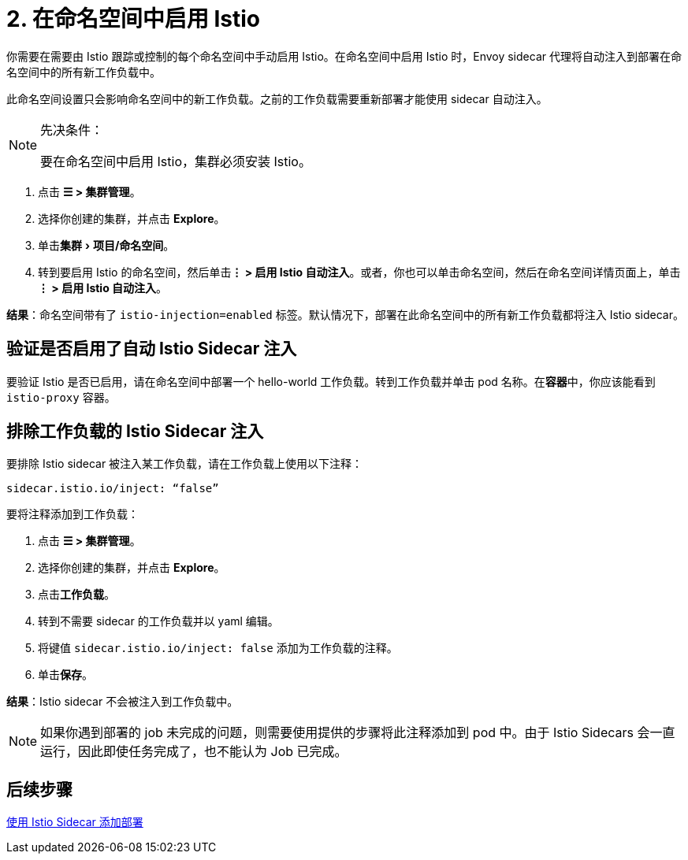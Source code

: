 = 2. 在命名空间中启用 Istio
:experimental:

你需要在需要由 Istio 跟踪或控制的每个命名空间中手动启用 Istio。在命名空间中启用 Istio 时，Envoy sidecar 代理将自动注入到部署在命名空间中的所有新工作负载中。

此命名空间设置只会影响命名空间中的新工作负载。之前的工作负载需要重新部署才能使用 sidecar 自动注入。

[NOTE]
.先决条件：
====

要在命名空间中启用 Istio，集群必须安装 Istio。
====


. 点击 *☰ > 集群管理*。
. 选择你创建的集群，并点击 *Explore*。
. 单击menu:集群[项目/命名空间]。
. 转到要启用 Istio 的命名空间，然后单击**⋮ > 启用 Istio 自动注入**。或者，你也可以单击命名空间，然后在命名空间详情页面上，单击**⋮ > 启用 Istio 自动注入**。

*结果*：命名空间带有了 `istio-injection=enabled` 标签。默认情况下，部署在此命名空间中的所有新工作负载都将注入 Istio sidecar。

== 验证是否启用了自动 Istio Sidecar 注入

要验证 Istio 是否已启用，请在命名空间中部署一个 hello-world 工作负载。转到工作负载并单击 pod 名称。在**容器**中，你应该能看到 `istio-proxy` 容器。

== 排除工作负载的 Istio Sidecar 注入

要排除 Istio sidecar 被注入某工作负载，请在工作负载上使用以下注释：

----
sidecar.istio.io/inject: “false”
----

要将注释添加到工作负载：

. 点击 *☰ > 集群管理*。
. 选择你创建的集群，并点击 *Explore*。
. 点击**工作负载**。
. 转到不需要 sidecar 的工作负载并以 yaml 编辑。
. 将键值 `sidecar.istio.io/inject: false` 添加为工作负载的注释。
. 单击**保存**。

*结果*：Istio sidecar 不会被注入到工作负载中。

[NOTE]
====

如果你遇到部署的 job 未完成的问题，则需要使用提供的步骤将此注释添加到 pod 中。由于 Istio Sidecars 会一直运行，因此即使任务完成了，也不能认为 Job 已完成。
====


== 后续步骤

xref:observability/istio/guides/use-istio-sidecar.adoc[使用 Istio Sidecar 添加部署]

